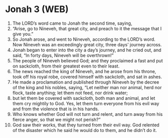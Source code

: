 * Jonah 3 (WEB)
:PROPERTIES:
:ID: WEB/32-JON03
:END:

1. The LORD’s word came to Jonah the second time, saying,
2. “Arise, go to Nineveh, that great city, and preach to it the message that I give you.”
3. So Jonah arose, and went to Nineveh, according to the LORD’s word. Now Nineveh was an exceedingly great city, three days’ journey across.
4. Jonah began to enter into the city a day’s journey, and he cried out, and said, “In forty days, Nineveh will be overthrown!”
5. The people of Nineveh believed God; and they proclaimed a fast and put on sackcloth, from their greatest even to their least.
6. The news reached the king of Nineveh, and he arose from his throne, took off his royal robe, covered himself with sackcloth, and sat in ashes.
7. He made a proclamation and published through Nineveh by the decree of the king and his nobles, saying, “Let neither man nor animal, herd nor flock, taste anything; let them not feed, nor drink water;
8. but let them be covered with sackcloth, both man and animal, and let them cry mightily to God. Yes, let them turn everyone from his evil way and from the violence that is in his hands.
9. Who knows whether God will not turn and relent, and turn away from his fierce anger, so that we might not perish?”
10. God saw their works, that they turned from their evil way. God relented of the disaster which he said he would do to them, and he didn’t do it.
